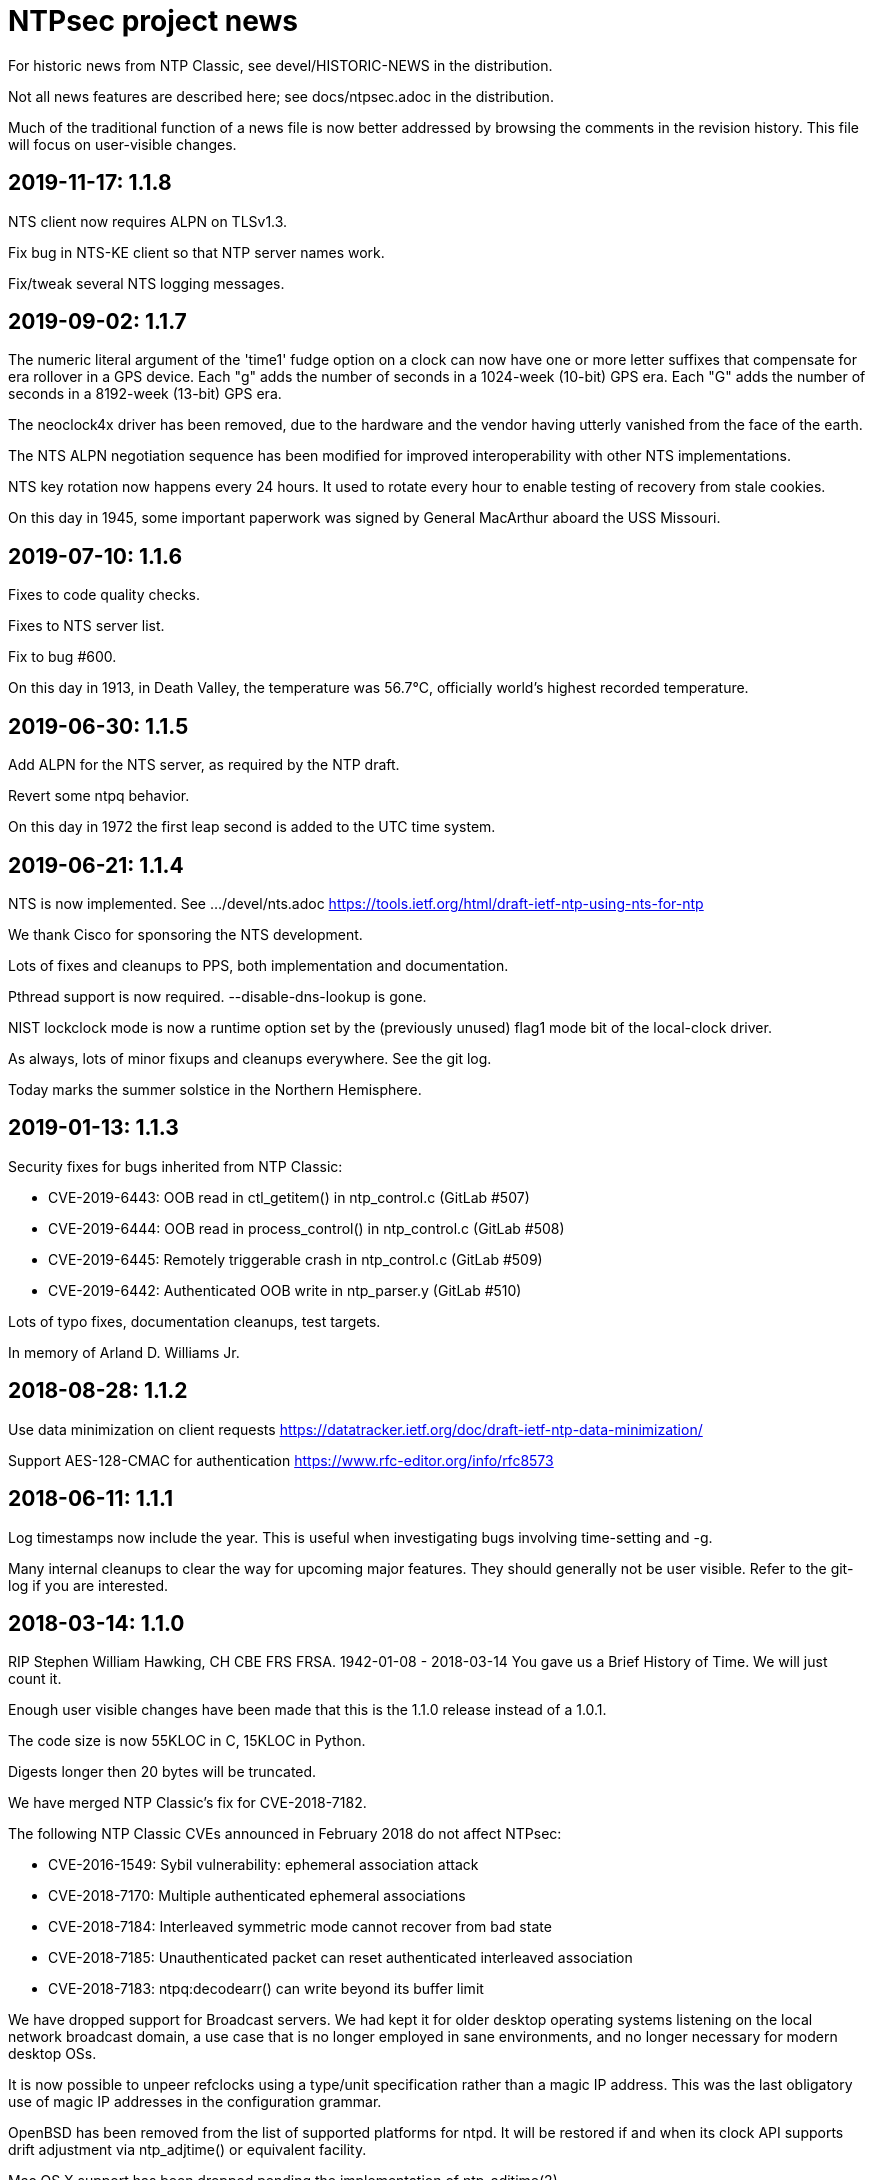 = NTPsec project news =

For historic news from NTP Classic, see devel/HISTORIC-NEWS in the
distribution.

Not all news features are described here; see docs/ntpsec.adoc in the
distribution.

Much of the traditional function of a news file is now better addressed
by browsing the comments in the revision history.  This file will focus
on user-visible changes.

== 2019-11-17: 1.1.8 ==

NTS client now requires ALPN on TLSv1.3.

Fix bug in NTS-KE client so that NTP server names work.

Fix/tweak several NTS logging messages.

== 2019-09-02: 1.1.7 ==

The numeric literal argument of the 'time1' fudge option on a clock
can now have one or more letter suffixes that compensate for era
rollover in a GPS device.  Each "g" adds the number of seconds in a
1024-week (10-bit) GPS era. Each "G" adds the number of seconds in a
8192-week (13-bit) GPS era.

The neoclock4x driver has been removed, due to the hardware and the
vendor having utterly vanished from the face of the earth.

The NTS ALPN negotiation sequence has been modified for improved
interoperability with other NTS implementations.

NTS key rotation now happens every 24 hours.  It used to rotate
every hour to enable testing of recovery from stale cookies.

On this day in 1945, some important paperwork was signed by
General MacArthur aboard the USS Missouri.

== 2019-07-10: 1.1.6 ==

Fixes to code quality checks.

Fixes to NTS server list.

Fix to bug #600.

On this day in 1913, in Death Valley, the temperature was 56.7°C,
officially world's highest recorded temperature.

== 2019-06-30: 1.1.5 ==

Add ALPN for the NTS server, as required by the NTP draft.

Revert some ntpq behavior.

On this day in 1972 the first leap second is added to the UTC time system.

== 2019-06-21: 1.1.4 ==

NTS is now implemented.  See .../devel/nts.adoc
https://tools.ietf.org/html/draft-ietf-ntp-using-nts-for-ntp

We thank Cisco for sponsoring the NTS development.

Lots of fixes and cleanups to PPS, both implementation and documentation.

Pthread support is now required.  --disable-dns-lookup is gone.

NIST lockclock mode is now a runtime option set by the (previously unused)
flag1 mode bit of the local-clock driver.

As always, lots of minor fixups and cleanups everywhere.  See the git log.

Today marks the summer solstice in the Northern Hemisphere.

== 2019-01-13: 1.1.3 ==

Security fixes for bugs inherited from NTP Classic:

* CVE-2019-6443: OOB read in ctl_getitem() in ntp_control.c (GitLab #507)
* CVE-2019-6444: OOB read in process_control() in ntp_control.c (GitLab #508)
* CVE-2019-6445: Remotely triggerable crash in ntp_control.c (GitLab #509)
* CVE-2019-6442: Authenticated OOB write in ntp_parser.y (GitLab #510)

Lots of typo fixes, documentation cleanups, test targets.

In memory of Arland D. Williams Jr.

== 2018-08-28: 1.1.2 ==

Use data minimization on client requests
  https://datatracker.ietf.org/doc/draft-ietf-ntp-data-minimization/

Support AES-128-CMAC for authentication
  https://www.rfc-editor.org/info/rfc8573

== 2018-06-11: 1.1.1 ==

Log timestamps now include the year.  This is useful when
investigating bugs involving time-setting and -g.

Many internal cleanups to clear the way for upcoming major features.
They should generally not be user visible.  Refer to the git-log if
you are interested.

== 2018-03-14: 1.1.0 ==

RIP Stephen William Hawking, CH CBE FRS FRSA. 1942-01-08 - 2018-03-14
You gave us a Brief History of Time.  We will just count it.

Enough user visible changes have been made that this is the 1.1.0 release
instead of a 1.0.1.

The code size is now 55KLOC in C, 15KLOC in Python.

Digests longer then 20 bytes will be truncated.

We have merged NTP Classic's fix for CVE-2018-7182.

The following NTP Classic CVEs announced in February 2018 do not affect NTPsec:

* CVE-2016-1549: Sybil vulnerability: ephemeral association attack
* CVE-2018-7170: Multiple authenticated ephemeral associations
* CVE-2018-7184: Interleaved symmetric mode cannot recover from bad state
* CVE-2018-7185: Unauthenticated packet can reset authenticated interleaved association
* CVE-2018-7183: ntpq:decodearr() can write beyond its buffer limit

We have dropped support for Broadcast servers.  We had kept it for
older desktop operating systems listening on the local network
broadcast domain, a use case that is no longer employed in sane
environments, and no longer necessary for modern desktop OSs.

It is now possible to unpeer refclocks using a type/unit specification
rather than a magic IP address.  This was the last obligatory use of
magic IP addresses in the configuration grammar.

OpenBSD has been removed from the list of supported platforms for
ntpd. It will be restored if and when its clock API supports drift
adjustment via ntp_adjtime() or equivalent facility.

Mac OS X support has been dropped pending the implementation of
ntp_adjtime(2).

A bug that caused the rejection of 33% of packets from Amazon time
service has been fixed.

== 2017-10-10: 1.0.0 ==

This is the 1.0 release.
It has been a long road, getting from there to here.

The code size has been further reduced, to 55KLOC.

A bug inherited from Classic that could cause bad jitter from bad
peers to be incorrectly zeroed, producing erratic or slow startup, has
been fixed.

The dependency of local refclocks returning 4-digit years on
pre-synchronization to a network peer has been removed.  It is
thus possible to run in a fully-autonomous mode using multiple
refclocks and no network peers.

ntpmon now reports units on time figures.

ntpq now reports a count of Mode 6 messages received under sysstats.

You can now turn off restriction flags with an _unrestrict_ statement
that takes arguments exactly like a _restrict_, except that with no
argument flags it removes any filter rule associated with the
address/mask (as opposed to creating one with unrestricted
access). This is expected to be useful mainly with the "ntpq :config"
command.

Builds are fully reproducible; see SOURCE_DATE_EPOCH and BUILD_EPOCH.

== 2017-03-21: 0.9.7 ==

The code size has been further reduced, to 60KLOC.

A shell script, buildprep, has been added to the top level source directory.
It prepares your system for an NTPsec source build by installing all required
dependencies on the build host.

Extra digits of precision are now output in numerous places.  The
driftfile now stores 6 digits past the decimal point instead of 3.  The
stats files now stores 9 digits past the decimal point instead of 6 for
some fields. ntpq and ntpmon also report extra digits of precision in
multiple places.  These changes may break simple parsing scripts.

Four contrib programs: cpu-temp-log; smartctl-temp-log, temper-temp-log,
and zone-temp-log; have been combined into the new program ntplogtemp.
The new program allows for easy logging of system temperatures and is
installed by default.

The SHM refclock no longer limits the value of SHM time by default.
This allows SHM to work on systems with no RTC by default.

The following CVEs revealed by a Mozilla penetration test and reported in
CERT VU#325339 have been resolved:

CVE-2017-6464: Denial of Service via Malformed Config
CVE-2017-6463: Authenticated DoS via Malicious Config Option
CVE-2017-6458: Potential Overflows in ctl_put() functions
CVE-2017-6451: Improper use of snprintf() in mx4200_send()

A Pentest report by Cure53 noted that a previously fixed CVE had been
reintroduced into the code.  This was resolved, again.

CVE-2014-9295: Multiple stack-based buffer overflows in ntpd

The following CVEs, announced simultaneously, affected NTP Classic but
not NTPsec, because we had already removed the attack surface:

CVE-2017-6462: Buffer Overflow in DPTS Clock
CVE-2017-6455: Privileged execution of User Library code
CVE-2017-6452: Stack Buffer Overflow from Command Line
CVE-2017-6459: Data Structure terminated insufficiently
CVE-2017-6460: Buffer Overflow in ntpq when fetching reslist

We gratefully acknowledge the work of of Dr.-Ing. Mario Hederich
at cure53 in detecting these problems and his cooperation in resolving them.

== 2016-12-30: 0.9.6 ==

ntpkeygen has been moved from C to Python.  This is not a functional
change, just another move to improve maintainability and reduce attack
surface by decreasing line count.

ntpdig has also been moved from C to Python. Though this is also
mostly a move to reduce line count, the new version does have some
functional changes.  Obsolete options have been dropped, logging is
done a bit differently, and the synchronization-distance computation has
been brought up to date with ntpd's. Also, this version can be told to
collect multiple samples and use whichever has the lowest combination
of stratum and synchronization distance.

A new tool for time-service operators, ntpmon, supports real-time
monitoring of your NTP installation's status.

== 2016-11-23: 0.9.5 ==

This release includes a substantial refactoring of the core protocol
implementation. Due to unresolvable security issues, support for
broadcast/multicast clients has been dropped; broadcast servers are
still supported. Likewise, symmetric mode is now only partially
supported. The `peer` directive has become a synonym for `server`.
Servers which receive symmetric-active mode packets will immediately
give a symmetric-passive-mode response, but will not mobilize a new
association.

All remaining Perl code in the distribution has been moved to Python.

The trap feature, broken in NTP Classic at the time of the NTPSec fork,
has been removed. So has its only known client, the ntptrap script in the
distribution.

A new visualization tool, ntpviz, generates graphical summaries of
logfile data that can be helpful for identifying problems such as
misconfigured servers.  It replaces a messy and poorly documented pile
of ancient Perl, awk, and S scripts; those have been removed.

It is now possible (and sometimes useful) to say "minpoll 0" for a
1-second interval.

The ntpq tool for querying and configuring a running ntpd has been
moved from C to Python.  About the only visible effect this has is
that ntpq now resizes its peers display to accommodate wide
terminal-emulator windows.

This release includes fixes for four low and medium-severity
vulnerabilities:

CVE-2016-7434: Null pointer dereference on malformed mrulist request
CVE-2016-7429: Interface selection DoS
CVE-2016-9311: Trap crash
CVE-2016-9310: Mode 6 unauthenticated trap information disclosure and DDoS vector

Note that the "fixes" for CVE-2016-9310/9311 consist of complete
removal of the broken trap feature. This removal occurred post-0.9.4
but prior to the discovery of these issues.

Further, an additional low-severity issue impacting 0.9.0 through
0.9.3 has come to our attention:

CVE-2016-7433: Reboot sync calculation problem

This issue was already addressed in 0.9.4 but not treated as a
vulnerability.

The following NTP Classic CVEs do not impact NTPsec: CVE-2016-7427,
CVE-2016-7428, CVE-2016-9312, CVE-2016-7431. We reject CVE-2016-7426,
as it describes known and intended behavior which is a necessary
logical consequence of rate-limiting.

For more information on these security issues, see:
https://lists.ntpsec.org/pipermail/devel/2016-November/002589.html
http://support.ntp.org/bin/view/Main/SecurityNotice#November_2016_ntp_4_2_8p9_NTP_Se

== 2016-08-16: 0.9.4 ==

usestats has been added to the statistics collection to record
system resource usage statistics.

A new, simpler configuration syntax for refclocks has been
implemented.  Configuration examples in the new syntax have been added
to each driver page.

Refclocks are now designated by name, not number. A list is available
from "./waf configure --list".

The rarely-used saveconfig feature in ntpd, and various associated
configuration directives, have been removed for security reasons. The
ntpd --saveconfigquit option, undocumented in NTP Classic, has
also been removed.

The ARCRON MSF refclock has been removed on the advice of last maintainer.

The Spectracom TSYNC PCI refclock has been removed. It required a
proprietary driver.  As a matter of good security policy, NTPsec will
not trust nor attempt to support code it cannot audit.

The Conrad Parallel Port radio refclock has been removed.  It required
a third-party parallel-port driver for Linux that no longer exists.

Both Hopf refclocks have been removed.  The 6039 driver required a
kernel driver that no longer exists; the 6021 driver duplicated
support in the generic driver.

The Austron refclock has been removed, on the grounds that it was
EOLed more than 20 years ago and there's been no aftermarket activity
or web chatter around it for a decade.

The audio-path drivers (IRIG and CHU) have been removed. The class
of hardware required to support them has gone essentially extinct due
to cheap DSP. The complexity/maintenance overhead of this code
was high enough to motivate dropping them.

This release contains a fix for one vulnerability inherited from
NTP Classic:

[Bug 3044] (CVE-2016-4954) Processing spoofed server packets

https://lists.ntpsec.org/pipermail/devel/2016-June/001299.html provides
additional information on this issue.

It also includes the following fix cross-ported from Classic:

[Bug 3047] refclock_jjy does not work with C-DEX JST2000

== 2016-05-17: 0.9.3 ==

The long-deprecated Autokey feature has been removed.

This release contains fixes for three vulnerabilities inherited from
NTP Classic:

[Bug 3020] (CVE-2016-1551) Refclock impersonation vulnerability
  (Credit: Matt Street et. al. of Cisco ASIG)
[Bug 3008] (CVE-2016-2519) ctl_getitem() return value not always checked
  (Credit: Yihan Lian of the Qihoo 360 cloud security team)
[Bug 2978] (CVE-2016-1548) Interleave-pivot
  (Credit: Miroslav Lichvar of RedHat and Jonathan Gardner of Cisco ASIG)

The following non-security fixes have been
forward-ported from Classic:

[Bug 2772] adj_systime overflows tv_usec
[Bug 2814] msyslog deadlock when signaled.
[Bug 2829] Look at pipe_fds in ntpd.c
[Bug 2887] fudge stratum only accepts values [0..16].
[Bug 2958] ntpq: fatal error messages need a final newline.
[Bug 2965] Local clock didn't work since 4.2.8p4.
[Bug 2969] Segfault from ntpq/mrulist when looking at server with lots of clients

We regard the following NTP Classic bug -

[Bug 3012] (CVE-2016-1549) Sybil vulnerability: ephemeral association attack
(Credit: Matthew van Gundy of Cisco ASIG)

as a duplicate of CVE-2015-7974 (see 0.9.1 release
notes) and it is WONTFIX for the time being: it is
correct-but-unfortunate behavior consequent to confusing and
inflexible semantics of ntp.conf's access control language, and we
will address it with a future redesign effort. NTP Classic has
partially addressed this pair of issues by extending the syntax of
ntp.keys to support IP ACLing. We are not currently aware of any
demand for this feature among NTPsec users and have no plans to
implement it; if you have a need for it, please file a bug at
https://gitlab.com/groups/NTPsec/issues to let us know you're out
there.

The remainder of the security issues patched in NTP Classic 4.2.8p7
either are not believed to impact NTPsec or were already fixed in a
previous release.

== 2016-03-15: 0.9.2 ==

Point release.

* can now cross-compile
* many documentation fixes
* Coverity is even more strict
* remove WWV, transmitter protocol changed, nobody builds receivers
* remove updwtmpx stuff, no longer useful

== 2016-01-25: 0.9.1 ==

Point release for security. Fixes:

* CVE-2015-7973: Replay attack on authenticated broadcast mode
  (Aanchal Malhotra)
* CVE-2015-7975: nextvar() missing length check (Jonathan Gardner)
* CVE-2015-7979: Off-path Denial of Service (DoS) attack on
  authenticated broadcast and other preemptable modes (Aanchal
  Malhotra)
* CVE-2015-8138: Zero Origin Timestamp Bypass (Matthew van Gundy &
  Jonathan Gardner)
* CVE-2015-8139: Origin Leak: ntpq and ntpdc Disclose Origin Timestamp
  to Unauthenticated Clients (Matthew van Gundy)
* CVE-2015-8158: Potential Infinite Loop in ntpq (Jonathan Gardner)
* CVE-2016-1550: Timing attack on MAC verification (Daniel Franke)
* Missing length checks in decodearr() and outputarr() (Daniel Franke)

Two additional security issues have been reported to us for which we
are not implementing code changes, but the user should be aware of
their impact.

The first (CVE-2015-8140) pertains to NTP's dynamic reconfiguration
feature, which permits on-the-fly modification of NTP's configuration
via ntpq. This feature is rarely used, typically disabled, and can
only be enabled when authentication is configured. ntpd has no means
of detecting that a request to change its configuration is a replay of
an old packet. Therefore, if an administrator sets ntpd to
configuration A and then to configuration B, an attacker who captures
the packets commanding these changes can replay the first one and
restore ntpd's state to configuration A. This is only a concern when
the configuration commands are sent over an untrusted
network. Configuration changes made via localhost are not susceptible.

This is an inherent design flaw in NTP cryptography and in the remote
reconfiguration protocol, and can be fixed only with a considerable
reworking and by changing the protocol in a way that is neither
forward nor backward compatible. This cryptographic rework is on the
horizon in the form of Network Time Security (currently a draft in the
IETF network time working group). Given that this vulnerability
impacts few if any real users, we have chosen to defer fixing it until
we have tools more suitable to the task. For the mean time, if you
rely on NTP's reconfiguration support, we recommend either restricting
its use to localhost or trusted networks, or tunneling through SSH or
a VPN. The 'nomodify' option to the 'restrict' directive may be used
to enforce this policy.

The second (CVE-2015-7974) pertains to the fact that when multiple
trusted keys are configured, no mechanism exists to associate
particular keys with particular peers or assign particular privileges.
This is not a bug, per se, but rather a lack of expressiveness in
NTP's configuration language. We intend to address in a future release
as part of a larger redesign aimed at giving clearer semantics to the
configuration language and making it easier to write safe
configurations.

Note that NTPsec is not impacted by CVE-2015-7976, CVE-2015-7977, or
CVE-2015-7978. CVE-2015-7977 and CVE-2015-7978 both pertain to mode 7
packets, support for which was completely removed before NTPsec's
first beta. CVE-2015-7976 is a feature request to restrict the format
of filenames used in saveconfig commands. Saveconfig support is
disabled at compile time in NTPsec and will not be re-enabled without
much more extensive hardening.

Other fixes:

Coverity found a slow memory leak in the asynchronous-DNS code.

== 2015-11-16: 0.9.0 ==

Initial NTPsec beta release.

* Canonical forge for git clones and issue tracking is
  https://gitlab.com/NTPsec/ntpsec

* The documentation has been extensively updated and revised.  One
  important change is that manual pages are now generated from the
  same masters as this web documentation, so the two will no longer
  drift out of synchronization.

* Internally, there is more consistent use of nanosecond precision.
  A visible effect of this is that time stepping with sufficiently
  high-precision time sources could be accurate down to nanoseconds
  rather than microseconds; this might actually matter for GPSDOs
  and high-quality radio clocks.

* The deprecated 'ntpdc' utility, long since replaced by 'ntpq', has
  been removed.

* The 'ntpsnmpd' daemon, incomplete and not conformant with RFC 5907,
  has been removed.

* A number of obsolete refclocks have been removed.

* The 'sntp' program has been renamed 'ntpdig' in order to make
  NTP installables have a uniform name prefix and take up less
  namespace. Also, ntp-keygen is now 'ntpkeygen', ntp-wait
  is 'ntpwait', and update-leap is now 'ntpleapfetch'.

* A new utility, 'ntpfrob', collects several small diagnostic functions
  for reading and tweaking the local clock hardware, including reading
  the clock tick rate, precision, and jitter. Part of it formerly
  traveled as 'tickadj'.

* The deprecated 'ntpdate' program has been replaced with a shell
  wrapper around 'ntpdig'.

* Log timestamps look a little different; they are now in ISO 8601 format.

* Autokey is not supported in this release.

== Bugfixes either ported from NTP Classic or fixed by NTPsec changes ==

These reflect fixes to NTP Classic between the 2015-06-06 fork point and
the 0.9.0 beta release.

* [Bug 2625] Deprecate flag1 in local refclock.  Hal Murray, Harlan Stenn.
* [Bug 2778] Implement "apeers"  ntpq command to include associd.
* [Bug 2823] ntpsweep with recursive peers option doesn't work.  H.Stenn.
* [Bug 2836] DCF77 patches from Frank Kardel to make decoding more
  robust, and require 2 consecutive timestamps to be consistent.
* [Bug 2845] Harden memory allocation in ntpd; implement and
  use 'eallocarray(...)' where appropriate.
* [Bug 2846] Report 'unsynchronized' status during the leap second.
* [Bug 2849] Systems with more than one default route may never
  synchronize.  Brian Utterback.  Note that this patch might need to
  be reverted once Bug 2043 has been fixed.
* [Bug 2855] Implement conditional leap smear feature; includes
  later fixes for parser support and reporting leap smear in the REFID.
* [Bug 2859] Improve raw DCF77 robustness decoding.  Frank Kardel.
* [Bug 2860] ntpq ifstats sanity check is too stringent.  Frank Kardel.
* [Bug 2866] segmentation fault at initgroups().  Harlan Stenn.
* [Bug 2867] ntpd with autokey active crashed by 'ntpq -crv'
* [Bug 2883] ntpd crashes on exit with empty driftfile.  Miroslav Lichvar.
* [Bug 2886] Misspelling: "outlyer" should be "outlier"
* [Bug 2890] Ignore ENOBUFS on routing netlink socket.  Konstantin Khlebnikov.
* [Bug 2901] Clients that receive a KoD should validate the origin
  timestamp field (CVE-2015-7704, CVE-2015-7705)
* [Bug 2902] configuration directives "pidfile" and "driftfile"
  should be local-only. (patch by Miroslav Lichvar) (CVE-2015-7703)
* [Bug 2909] Slow memory leak in CRYPTO_ASSOC (CVE-2015-7701)
* [Bug 2916] trusted key use-after-free (CVE-2015-7849)
* [Bug 2918] saveconfig Directory Traversal Vulnerability. (OpenVMS)
  (CVE-2015-7851)
* [Bug 2919] ntpq atoascii() potential memory corruption (CVE-2015-7852)
* [Bug 2920] Invalid length data provided by a custom refclock driver
  could cause a buffer overflow (CVE-2015-7853)
* [Bug 2921] Password Length Memory Corruption Vulnerability (CVE-2015-7854)
* [Bug 2922] decodenetnum() will ASSERT botch instead of returning
  FAIL on some bogus values (CVE-2015-7855)
* [Bug 2941] NAK to the Future: Symmetric association authentication
  bypass via crypto-NAK (CVE-2015-7871)

Additionally the NTPsec team is aware of the following vulnerabilities
impacting autokey: CVE-2015-7691, CVE-2015-7692, CVE-2015-7702. NTPsec
does not support building with autokey support and therefore is not
exposed; the vulnerable code will not be fixed, but will be removed in
a future release.

NTPsec is not impacted by CVE-2015-7848 (mode 7 loop counter underrun)
because ntpdc and support for mode 7 packets have been removed.

== HISTORIC-NEWS ==

For older NEWS items, see the file devel/HISTORIC-NEWS.

// end
